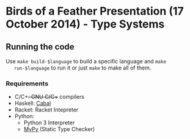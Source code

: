 * Birds of a Feather Presentation (17 October 2014) - Type Systems
** Running the code

   Use ~make build-$language~ to build a specific language and ~make
   run-$language~ to run it or just ~make~ to make all of them.

*** Requirements

    - C/C++: GNU C/C++ compilers
    - Haskell: [[http://www.haskell.org/cabal/][Cabal]]
    - Racket: Racket Intepreter
    - Python:
      + Python 3 Interpreter
      + [[http://www.mypy-lang.org/][MyPy]] (Static Type Checker)
